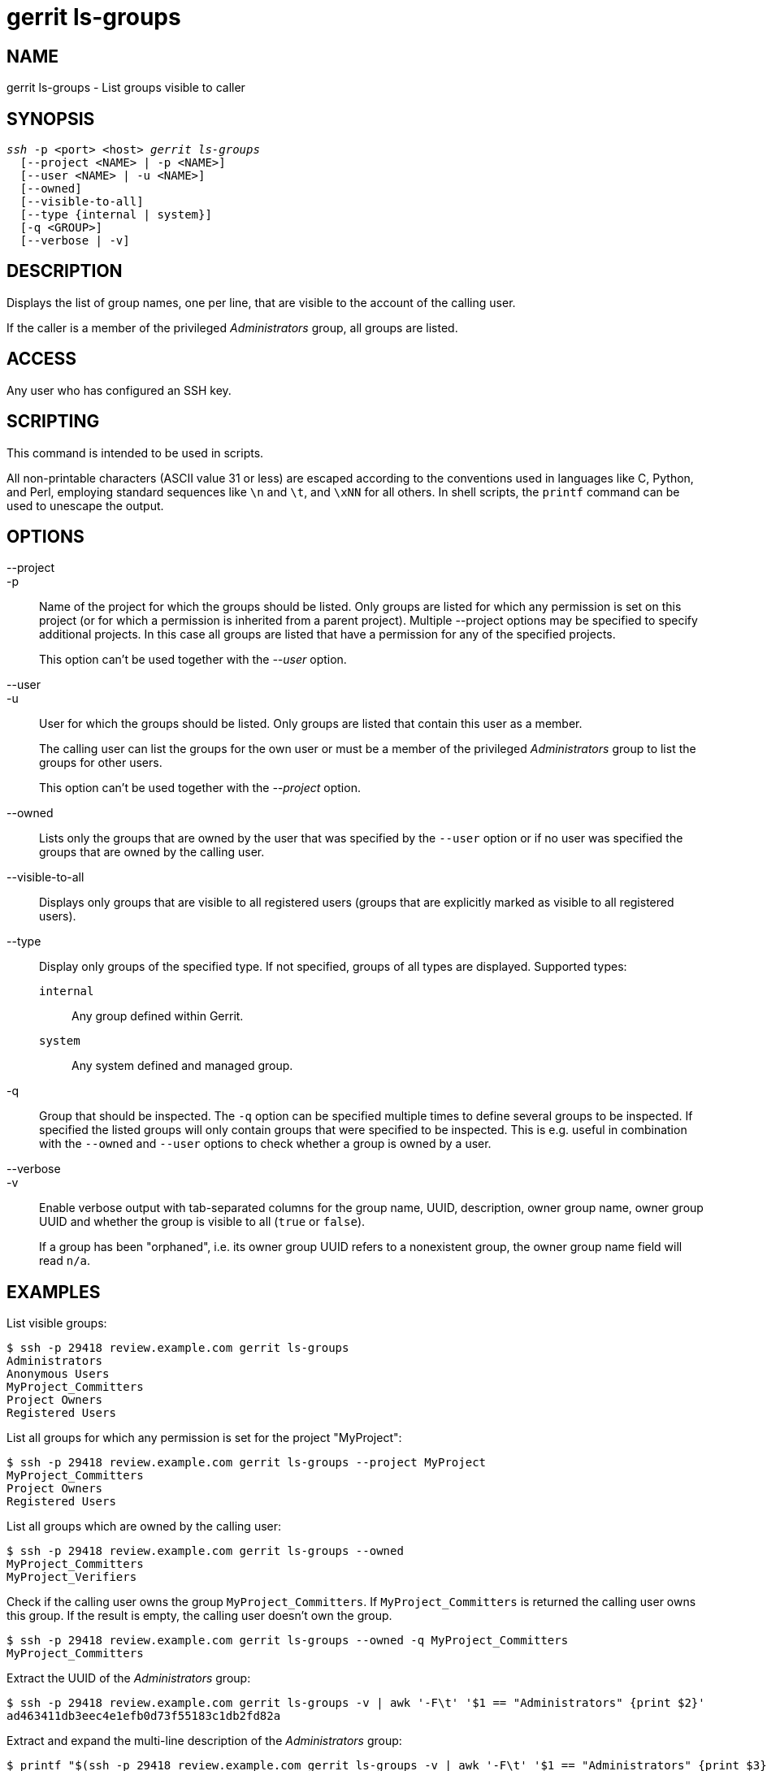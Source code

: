 gerrit ls-groups
================

NAME
----
gerrit ls-groups - List groups visible to caller

SYNOPSIS
--------
[verse]
'ssh' -p <port> <host> 'gerrit ls-groups'
  [--project <NAME> | -p <NAME>]
  [--user <NAME> | -u <NAME>]
  [--owned]
  [--visible-to-all]
  [--type {internal | system}]
  [-q <GROUP>]
  [--verbose | -v]

DESCRIPTION
-----------
Displays the list of group names, one per line, that are visible to
the account of the calling user.

If the caller is a member of the privileged 'Administrators' group,
all groups are listed.

ACCESS
------
Any user who has configured an SSH key.

SCRIPTING
---------
This command is intended to be used in scripts.

All non-printable characters (ASCII value 31 or less) are escaped
according to the conventions used in languages like C, Python, and Perl,
employing standard sequences like `\n` and `\t`, and `\xNN` for all
others. In shell scripts, the `printf` command can be used to unescape
the output.

OPTIONS
-------
--project::
-p::
	Name of the project for which the groups should be listed. Only
	groups are listed for which any permission is set on this project
	(or for which a permission is inherited from a parent project).
	Multiple --project options may be specified to specify additional
	projects. In this case all groups are listed that have a
	permission for any of the specified projects.
+
This option can't be used together with the '--user' option.

--user::
-u::
	User for which the groups should be listed. Only groups are
	listed that contain this user as a member.
+
The calling user can list the groups for the own user or must be a
member of the privileged 'Administrators' group to list the groups
for other users.
+
This option can't be used together with the '--project' option.

--owned::
	Lists only the groups that are owned by the user that was specified
	by the `--user` option or if no user was specified the groups that
	are owned by the calling user.

--visible-to-all::
	Displays only groups that are visible to all registered users
	(groups that are explicitly marked as visible to all registered
	users).

--type::
	Display only groups of the specified type. If not specified,
	groups of all types are displayed. Supported types:
+
--
`internal`:: Any group defined within Gerrit.
`system`:: Any system defined and managed group.
--

-q::
	Group that should be inspected. The `-q` option can be specified
	multiple times to define several groups to be inspected. If
	specified the listed groups will only contain groups that were
	specified to be inspected. This is e.g. useful in combination with
	the `--owned` and `--user` options to check whether a group is
	owned by a user.

--verbose::
-v::
	Enable verbose output with tab-separated columns for the
	group name, UUID, description, owner group name, owner group UUID
	and whether the group is visible to all (`true` or `false`).
+
If a group has been "orphaned", i.e. its owner group UUID refers to a
nonexistent group, the owner group name field will read `n/a`.

EXAMPLES
--------

List visible groups:
=====
	$ ssh -p 29418 review.example.com gerrit ls-groups
	Administrators
	Anonymous Users
	MyProject_Committers
	Project Owners
	Registered Users
=====

List all groups for which any permission is set for the project
"MyProject":
=====
	$ ssh -p 29418 review.example.com gerrit ls-groups --project MyProject
	MyProject_Committers
	Project Owners
	Registered Users
=====

List all groups which are owned by the calling user:
=====
	$ ssh -p 29418 review.example.com gerrit ls-groups --owned
	MyProject_Committers
	MyProject_Verifiers
=====

Check if the calling user owns the group `MyProject_Committers`. If
`MyProject_Committers` is returned the calling user owns this group.
If the result is empty, the calling user doesn't own the group.
=====
	$ ssh -p 29418 review.example.com gerrit ls-groups --owned -q MyProject_Committers
	MyProject_Committers
=====

Extract the UUID of the 'Administrators' group:

=====
	$ ssh -p 29418 review.example.com gerrit ls-groups -v | awk '-F\t' '$1 == "Administrators" {print $2}'
	ad463411db3eec4e1efb0d73f55183c1db2fd82a
=====

Extract and expand the multi-line description of the 'Administrators'
group:

=====
	$ printf "$(ssh -p 29418 review.example.com gerrit ls-groups -v | awk '-F\t' '$1 == "Administrators" {print $3}')\n"
	This is a
	multi-line
	description.
=====

GERRIT
------
Part of link:index.html[Gerrit Code Review]
